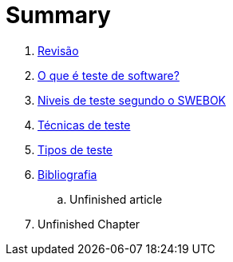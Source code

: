 ++++
<link rel="stylesheet"  href="http://cdnjs.cloudflare.com/ajax/libs/font-awesome/3.1.0/css/font-awesome.min.css">
++++

:appversion: 1.0.0
:doctype: book
:lang: pt-BR
:keywords: Testes de Software
:description: Material de apoio da disciplina Testes de Software
:data-uri:
:ascii-ids:
//:gitrepo: https://github.com/edusantana/introducao-a-programacao-livro
:chapter-label:
:sectnums:
:allow-uri-read:
:imagesdir: imagens
:safe: unsafe
:icons: font

// é possível usar um simblo obtido por um codigo unicode!
:tip-caption: 💡
:toc:
:toc-title: Sumário
:toclevels: 5
:figure-caption: Figura

= Summary

//. link:Capitulos/prefacio.adoc[Chapter 1]
. link:Capitulos/cap1-processos_de_software.adoc[Revisão]
. link:Capitulos/cap2-O_que_e_teste_de_software.adoc[O que é teste de software?]
. link:Capitulos/cap3-Niveis_de_teste.adoc[Niveis de teste segundo o SWEBOK]
//... link:chapter-1/ARTICLE-1-2-1.adoc[Article 1.2.1]
. link:Capitulos/cap4-Tecnicas_de_teste.adoc[Técnicas de teste]
. link:Capitulos/cap5-Tipos_de_teste.adoc[Tipos de teste]
. link:Capitulos/bibliografia.adoc[Bibliografia]
.. Unfinished article
. Unfinished Chapter


//include::Capitulos/prefacio.adoc[]
//A:sectnums:
//include::Capitulos/cap1-processos_de_software.adoc[]
//include::Capitulos/cap2-O que_e_teste_de_software.adoc[]
//include::Capitulos/cap3-Niveis_de_teste.adoc[]
//include::Capitulos/cap4-Tecnicas_de_teste.adoc[]
//include::Capitulos/cap5-Tipos_de_teste.adoc[]
//include::Capitulos/bibliografia.adoc[]
